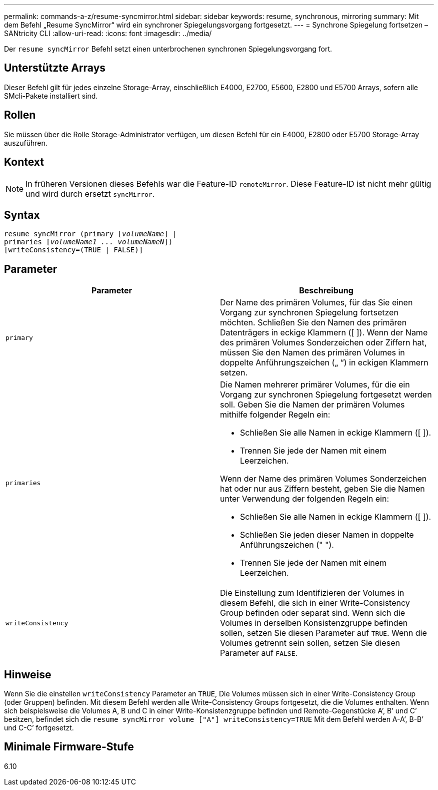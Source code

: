 ---
permalink: commands-a-z/resume-syncmirror.html 
sidebar: sidebar 
keywords: resume, synchronous, mirroring 
summary: Mit dem Befehl „Resume SyncMirror“ wird ein synchroner Spiegelungsvorgang fortgesetzt. 
---
= Synchrone Spiegelung fortsetzen – SANtricity CLI
:allow-uri-read: 
:icons: font
:imagesdir: ../media/


[role="lead"]
Der `resume syncMirror` Befehl setzt einen unterbrochenen synchronen Spiegelungsvorgang fort.



== Unterstützte Arrays

Dieser Befehl gilt für jedes einzelne Storage-Array, einschließlich E4000, E2700, E5600, E2800 und E5700 Arrays, sofern alle SMcli-Pakete installiert sind.



== Rollen

Sie müssen über die Rolle Storage-Administrator verfügen, um diesen Befehl für ein E4000, E2800 oder E5700 Storage-Array auszuführen.



== Kontext

[NOTE]
====
In früheren Versionen dieses Befehls war die Feature-ID `remoteMirror`. Diese Feature-ID ist nicht mehr gültig und wird durch ersetzt `syncMirror`.

====


== Syntax

[source, cli, subs="+macros"]
----
resume syncMirror (primary pass:quotes[[_volumeName_]] |
primaries pass:quotes[[_volumeName1 ... volumeNameN_]])
[writeConsistency=(TRUE | FALSE)]
----


== Parameter

|===
| Parameter | Beschreibung 


 a| 
`primary`
 a| 
Der Name des primären Volumes, für das Sie einen Vorgang zur synchronen Spiegelung fortsetzen möchten. Schließen Sie den Namen des primären Datenträgers in eckige Klammern ([ ]). Wenn der Name des primären Volumes Sonderzeichen oder Ziffern hat, müssen Sie den Namen des primären Volumes in doppelte Anführungszeichen („ “) in eckigen Klammern setzen.



 a| 
`primaries`
 a| 
Die Namen mehrerer primärer Volumes, für die ein Vorgang zur synchronen Spiegelung fortgesetzt werden soll. Geben Sie die Namen der primären Volumes mithilfe folgender Regeln ein:

* Schließen Sie alle Namen in eckige Klammern ([ ]).
* Trennen Sie jede der Namen mit einem Leerzeichen.


Wenn der Name des primären Volumes Sonderzeichen hat oder nur aus Ziffern besteht, geben Sie die Namen unter Verwendung der folgenden Regeln ein:

* Schließen Sie alle Namen in eckige Klammern ([ ]).
* Schließen Sie jeden dieser Namen in doppelte Anführungszeichen (" ").
* Trennen Sie jede der Namen mit einem Leerzeichen.




 a| 
`writeConsistency`
 a| 
Die Einstellung zum Identifizieren der Volumes in diesem Befehl, die sich in einer Write-Consistency Group befinden oder separat sind. Wenn sich die Volumes in derselben Konsistenzgruppe befinden sollen, setzen Sie diesen Parameter auf `TRUE`. Wenn die Volumes getrennt sein sollen, setzen Sie diesen Parameter auf `FALSE`.

|===


== Hinweise

Wenn Sie die einstellen `writeConsistency` Parameter an `TRUE`, Die Volumes müssen sich in einer Write-Consistency Group (oder Gruppen) befinden. Mit diesem Befehl werden alle Write-Consistency Groups fortgesetzt, die die Volumes enthalten. Wenn sich beispielsweise die Volumes A, B und C in einer Write-Konsistenzgruppe befinden und Remote-Gegenstücke A`', B`' und C`' besitzen, befindet sich die `resume syncMirror volume ["A"] writeConsistency=TRUE` Mit dem Befehl werden A-A`', B-B`' und C-C`' fortgesetzt.



== Minimale Firmware-Stufe

6.10
